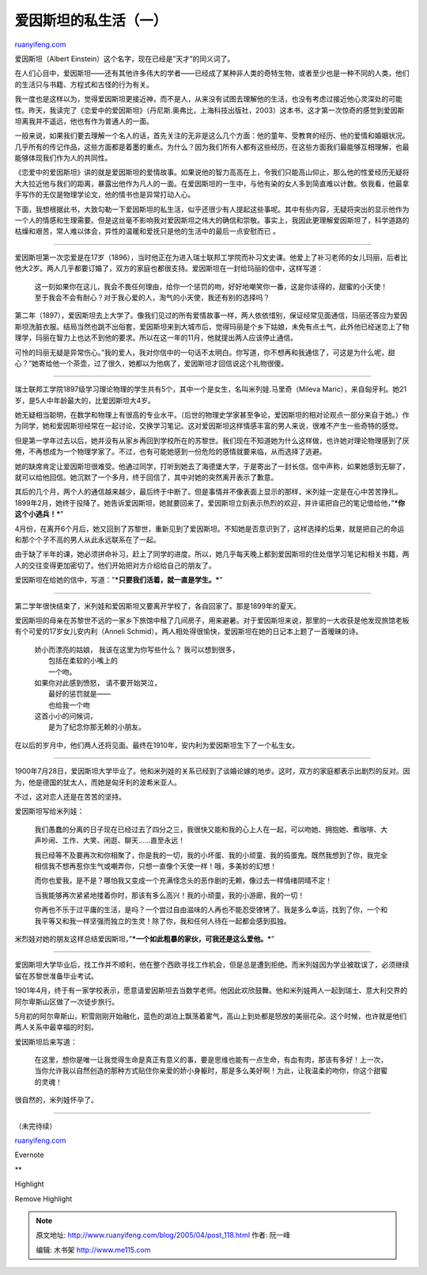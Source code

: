 .. _200504_post_118:

爱因斯坦的私生活（一）
=========================================

`ruanyifeng.com <http://www.ruanyifeng.com/blog/2005/04/post_118.html>`__

爱因斯坦（Albert Einstein）这个名字，现在已经是”天才”的同义词了。

在人们心目中，爱因斯坦——还有其他许多伟大的学者——已经成了某种非人类的奇特生物，或者至少也是一种不同的人类，他们的生活只与书籍、方程式和古怪的行为有关。

我一度也是这样以为，觉得爱因斯坦更接近神，而不是人，从来没有试图去理解他的生活，也没有考虑过接近他心灵深处的可能性。昨天，我读完了《恋爱中的爱因斯坦》（丹尼斯.奥弗比，上海科技出版社，2003）这本书，这才第一次惊奇的感觉到爱因斯坦离我并不遥远，他也有作为普通人的一面。

一般来说，如果我们要去理解一个名人的话，首先关注的无非是这么几个方面：他的童年、受教育的经历、他的爱情和婚姻状况。几乎所有的传记作品，这些方面都是着墨的重点。为什么？因为我们所有人都有这些经历，在这些方面我们最能够互相理解，也最能够体现我们作为人的共同性。

《恋爱中的爱因斯坦》讲的就是爱因斯坦的爱情故事。如果说他的智力高高在上，令我们只能高山仰止，那么他的性爱经历无疑将大大拉近他与我们的距离，暴露出他作为凡人的一面。在爱因斯坦的一生中，与他有染的女人多到简直难以计数。依我看，他最拿手写作的无仅是物理学论文，他的情书也是异常打动人心。

下面，我想根据此书，大致勾勒一下爱因斯坦的私生活，似乎还很少有人提起这些事呢。其中有些内容，无疑将突出的显示他作为一个人的情感和生理需要。但是这丝毫不影响我对爱因斯坦之伟大的确信和崇敬。事实上，我因此更理解爱因斯坦了，科学道路的枯燥和艰苦，常人难以体会，异性的温暖和爱抚只是他的生活中的最后一点安慰而已
。


=================================

爱因斯坦第一次恋爱是在17岁（1896），当时他正在为进入瑞士联邦工学院而补习文史课。他爱上了补习老师的女儿玛丽，后者比他大2岁。两人几乎都要订婚了，双方的家庭也都很支持。爱因斯坦在一封给玛丽的信中，这样写道：

    这一刻如果你在这儿，我会不畏任何理由，给你一个惩罚的吻，好好地嘲笑你一番，这是你该得的，甜蜜的小天使！至于我会不会有耐心？对于我心爱的人，淘气的小天使，我还有别的选择吗？

第二年（1897），爱因斯坦去上大学了。像我们见过的所有爱情故事一样，两人依依惜别，保证经常见面通信，玛丽还答应为爱因斯坦洗脏衣服。结局当然也跳不出俗套，爱因斯坦来到大城市后，觉得玛丽是个乡下姑娘，未免有点土气，此外他已经迷恋上了物理学，玛丽在智力上也达不到他的要求。所以在这一年的11月，他就提出两人应该停止通信。

可怜的玛丽无疑是异常伤心。”我的爱人，我对你信中的一句话不太明白。你写道，你不想再和我通信了，可这是为什么呢，甜心？”她寄给他一个茶壶，过了很久，她都以为他病了，爱因斯坦才回信说这个礼物很傻。


=================================

瑞士联邦工学院1897级学习理论物理的学生共有5个，其中一个是女生，名叫米列娃.马里奇（Mileva
Maric），来自匈牙利。她21岁，是5人中年龄最大的，比爱因斯坦大4岁。

她无疑相当聪明，在数学和物理上有很高的专业水平。（后世的物理史学家甚至争论，爱因斯坦的相对论观点一部分来自于她。）作为同学，她和爱因斯坦经常在一起讨论，交换学习笔记。这对爱因斯坦这样情感丰富的男人来说，很难不产生一些奇特的感觉。

但是第一学年过去以后，她并没有从家乡再回到学校所在的苏黎世。我们现在不知道她为什么这样做，也许她对理论物理感到了厌倦，不再想成为一个物理学家了。不过，也有可能她感到一份危险的感情就要来临，从而选择了逃避。

她的缺席肯定让爱因斯坦很难受。他通过同学，打听到她去了海德堡大学，于是寄出了一封长信。信中声称，如果她感到无聊了，就可以给他回信。她沉默了一个多月，终于回信了，其中对她的突然离开表示了歉意。

其后的几个月，两个人的通信越来越少，最后终于中断了。但是事情并不像表面上显示的那样，米列娃一定是在心中苦苦挣扎。1899年2月，她终于投降了。她告诉爱因斯坦，她就要回来了。爱因斯坦立刻表示热烈的欢迎，并许诺把自己的笔记借给他，”\ ***你这个小逃兵！***\ ”

4月份，在离开6个月后，她又回到了苏黎世，重新见到了爱因斯坦。不知她是否意识到了，这样选择的后果，就是把自己的命运和那个个子不高的男人从此永远联系在了一起。

由于缺了半年的课，她必须拼命补习，赶上了同学的进度。所以，她几乎每天晚上都到爱因斯坦的住处借学习笔记和相关书籍，两人的交往变得更加密切了。他们开始把对方介绍给自己的朋友了。

爱因斯坦在给她的信中，写道：”\ ***只要我们活着，就一直是学生。***\ ”


=================================

第二学年很快结束了，米列娃和爱因斯坦又要离开学校了，各自回家了。那是1899年的夏天。

爱因斯坦的母亲在苏黎世不远的一家乡下旅馆中租了几间房子，用来避暑。对于爱因斯坦来说，那里的一大收获是他发现旅馆老板有个可爱的17岁女儿安内利（Anneli
Schmid）。两人相处得很愉快，爱因斯坦在她的日记本上题了一首暧昧的诗。

    | 娇小而漂亮的姑娘， 我该在这里为你写些什么？ 我可以想到很多，
    |  包括在柔软的小嘴上的
    |  一个吻。

    | 如果你对此感到愤怒， 请不要开始哭泣，
    |  最好的惩罚就是——
    |  也给我一个吻

    | 这首小小的问候词，
    |  是为了纪念你那无赖的小朋友。

在以后的岁月中，他们两人还将见面。最终在1910年，安内利为爱因斯坦生下了一个私生女。


=================================

1900年7月28日，爱因斯坦大学毕业了。他和米列娃的关系已经到了谈婚论嫁的地步。这时，双方的家庭都表示出剧烈的反对。因为，他是德国的犹太人，而她是匈牙利的波希米亚人。

不过，这对恋人还是在苦苦的坚持。

爱因斯坦写给米列娃：

    我们愚蠢的分离的日子现在已经过去了四分之三，我很快又能和我的心上人在一起，可以吻她、拥抱她、煮咖啡、大声吵闹、工作、大笑、闲逛、聊天……直至永远！

    我已经等不及要再次和你相聚了，你是我的一切，我的小坏蛋、我的小顽童、我的捣蛋鬼。既然我想到了你，我完全相信我不想再惹你生气或嘲弄你，只想一直像个天使一样！哦，多美妙的幻想！

    而你也爱我，是不是？哪怕我又变成一个充满怪念头的恶作剧的无赖，像过去一样情绪阴晴不定！

    当我能够再次紧紧地搂着你时，那该有多么高兴！我的小顽童，我的小游廊，我的一切！

    你再也不乐于过平庸的生活，是吗？一个尝过自由滋味的人再也不能忍受镣铐了。我是多么幸运，找到了你，一个和我平等又和我一样坚强而独立的生灵！除了你，我和任何人待在一起都会感到孤独。

米烈娃对她的朋友这样总结爱因斯坦，”\ ***一个如此粗暴的家伙，可我还是这么爱他。***\ ”


=================================

爱因斯坦大学毕业后，找工作并不顺利，他在整个西欧寻找工作机会，但是总是遭到拒绝。而米列娃因为学业被耽误了，必须继续留在苏黎世准备毕业考试。

1901年4月，终于有一家学校表示，愿意请爱因斯坦去当数学老师。他因此欢欣鼓舞。他和米列娃两人一起到瑞士、意大利交界的阿尔卑斯山区做了一次徒步旅行。

5月初的阿尔卑斯山，积雪刚刚开始融化，蓝色的湖泊上飘荡着雾气，高山上到处都是怒放的美丽花朵。这个时候，也许就是他们两人关系中最幸福的时刻。

爱因斯坦后来写道：

    在这里，想你是唯一让我觉得生命是真正有意义的事，要是思维也能有一点生命，有血有肉，那该有多好！上一次，当你允许我以自然创造的那种方式贴住你亲爱的娇小身躯时，那是多么美好啊！为此，让我温柔的吻你，你这个甜蜜的灵魂！

很自然的，米列娃怀孕了。


=================================

（未完待续）

`ruanyifeng.com <http://www.ruanyifeng.com/blog/2005/04/post_118.html>`__

Evernote

**

Highlight

Remove Highlight

.. note::
    原文地址: http://www.ruanyifeng.com/blog/2005/04/post_118.html 
    作者: 阮一峰 

    编辑: 木书架 http://www.me115.com